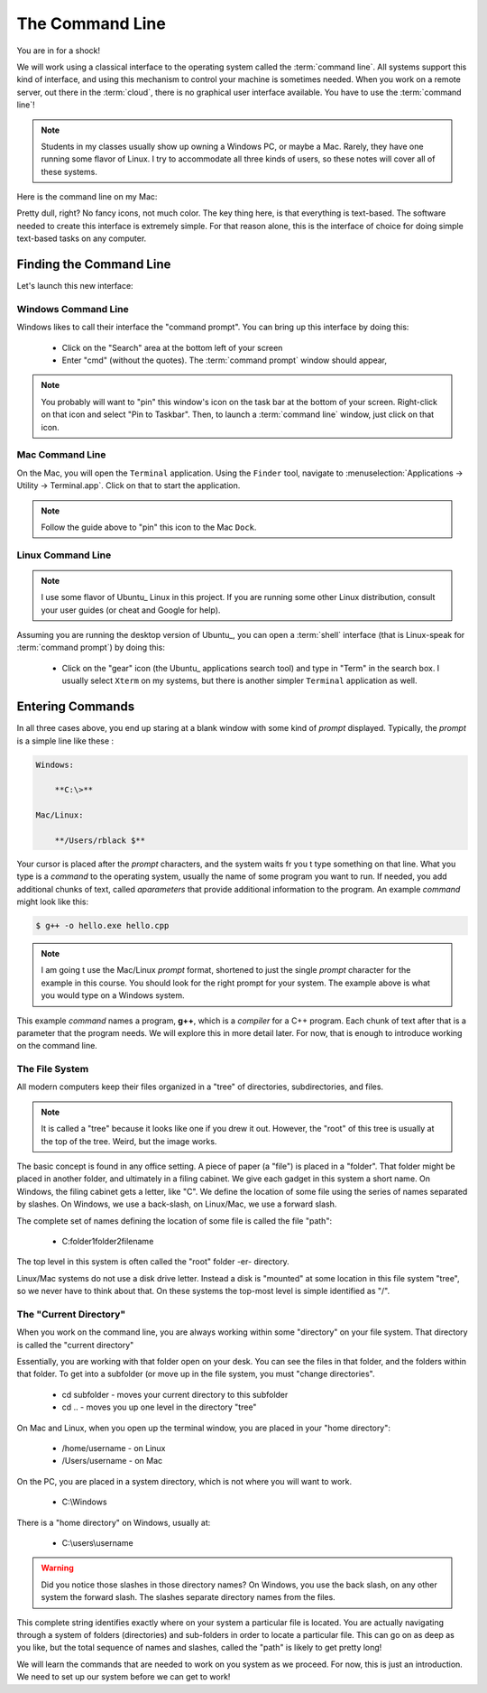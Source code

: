 ..  _command-line:

The Command Line
################

You are in for a shock!

We will work using a classical interface to the operating system called the
:term:`command line`. All systems support this kind of interface, and using
this mechanism to control your machine is sometimes needed. When you work on a
remote server, out there in the :term:`cloud`, there is no graphical user
interface available. You have to use the :term:`command line`!

..  note::

    Students in my classes usually show up owning a Windows PC, or maybe a Mac.
    Rarely, they have one running some flavor of Linux. I try to accommodate
    all three kinds of users, so these notes will cover all of these systems.


Here is the command line on my Mac:

..  image:: images/mac-terminal.png
    :align: center


Pretty dull, right? No fancy icons, not much color. The key thing here, is that
everything is text-based. The software needed to create this interface is
extremely simple. For that reason alone, this is the interface of choice for
doing simple text-based tasks on any computer.

Finding the Command Line
************************

Let's launch this new interface:

Windows Command Line
====================

Windows likes to call their interface the "command prompt". You can bring up
this interface by doing this:

    * Click on the "Search" area at the bottom left of your screen

    * Enter "cmd" (without the quotes). The :term:`command prompt` window
      should appear,

..  note::

    You probably will want to "pin" this window's icon on the task bar at the
    bottom of your screen. Right-click on that icon and select "Pin to
    Taskbar". Then, to launch a :term:`command line` window, just click on
    that icon.

Mac Command Line
================

On the Mac, you will open the ``Terminal`` application. Using the ``Finder``
tool, navigate to :menuselection:`Applications -> Utility -> Terminal.app`.
Click on that to start the application.

..  note::

    Follow the guide above to "pin" this icon to the Mac ``Dock``.

Linux Command Line
==================

..  note::

    I use some flavor of Ubuntu_ Linux in this project. If you are
    running some other Linux distribution, consult your user guides (or cheat
    and Google for help).

Assuming you are running the desktop version of Ubuntu_, you can open a
:term:`shell` interface (that is Linux-speak for :term:`command prompt`) by
doing this:

    * Click on the "gear" icon (the Ubuntu_ applications search tool) and type
      in "Term" in the search box. I usually select ``Xterm`` on my systems,
      but there is another simpler ``Terminal`` application as well.

Entering Commands
*****************

In all three cases above, you end up staring at a blank window with some kind
of *prompt* displayed. Typically, the *prompt* is a simple line like these :

..  code-block:: text

    Windows:

        **C:\>**

    Mac/Linux:

        **/Users/rblack $**

Your cursor is placed after the *prompt* characters, and the system waits fr
you t type something on that line. What you type is a *command* to the
operating system, usually the name of some program you want to run. If needed,
you add additional chunks of text, called *aparameters* that provide additional
information to the program. An example *command* might look like this:

..  code-block:: bash

    $ g++ -o hello.exe hello.cpp

..  note::

    I am going t use the Mac/Linux *prompt* format, shortened to just the
    single *prompt* character for the example in this course. You should look
    for the right prompt for your system. The example above is what you would
    type on a Windows system.

This example *command* names a program, **g++**, which is a *compiler* for a
C++ program.  Each chunk of text after that is a parameter that the program
needs. We will explore this in more detail later. For now, that is enough to
introduce working on the command line.

The File System
===============

All modern computers keep their files organized in a "tree" of directories,
subdirectories, and files.

..  note::

    It is called a "tree" because it looks like one if you drew it out.
    However, the "root" of this tree is usually at the top of the tree. Weird,
    but the image works.

The basic concept is found in any office setting. A piece of paper (a "file")
is placed in a "folder". That folder might be placed in another folder, and
ultimately in a filing cabinet. We give each gadget in this system a short
name. On Windows, the filing cabinet gets a letter, like "C". We define the
location of some file using the series of names separated by slashes. On
Windows, we use a back-slash, on Linux/Mac, we use a forward slash.

The complete set of names defining the location of some file is called the file
"path":

    * C:\folder1\folder2\filename

The top level in this system is often called the "root" folder -er- directory.

Linux/Mac systems do not use a disk drive letter. Instead a disk is "mounted"
at some location in this file system "tree", so we never have to think about
that. On these systems the top-most level is simple identified as "/".

The "Current Directory"
=======================

When you work on the command line, you are always working within some
"directory" on your file system. That directory is called the "current
directory"

Essentially, you are working with that folder open on your desk. You can see
the files in that folder, and the folders within that folder. To get into a
subfolder (or move up in the file system, you must "change directories".

    * cd subfolder - moves your current directory to this subfolder

    * cd .. - moves you up one level in the directory "tree"

On Mac and Linux, when you open up the terminal window, you are placed in your
"home directory":

    * /home/username - on Linux

    * /Users/username - on Mac

On the PC, you are placed in a system directory, which is not where you will
want to work.

    * C:\\Windows

There is a "home directory" on Windows, usually at:

    * C:\\users\\username


..  warning::

    Did you notice those slashes in those directory names? On Windows, you use
    the back slash, on any other system the forward slash. The slashes separate
    directory names from the files.

This complete string identifies exactly where on your system a particular file
is located.  You are actually navigating through a system of folders
(directories) and sub-folders in order to locate a particular file.  This can
go on as deep as you like, but the total sequence of names and slashes, called
the "path" is likely to get pretty long!

We will learn the commands that are needed to work on you system as we proceed.
For now, this is just an introduction. We need to set up our system before we
can get to work!

..  vim:ft=rst spell:

